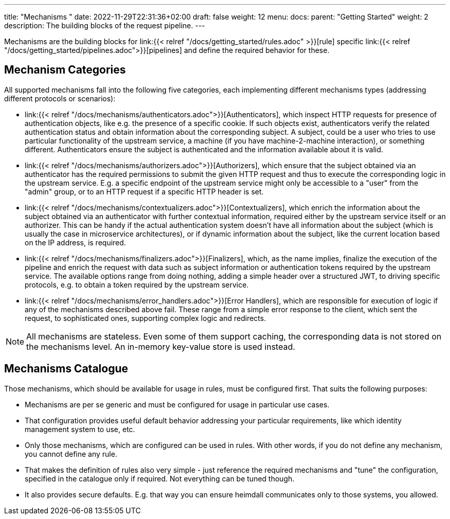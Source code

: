 ---
title: "Mechanisms "
date: 2022-11-29T22:31:36+02:00
draft: false
weight: 12
menu:
  docs:
    parent: "Getting Started"
    weight: 2
description: The building blocks of the request pipeline.
---

Mechanisms are the building blocks for link:{{< relref "/docs/getting_started/rules.adoc" >}}[rule]  specific link:{{< relref "/docs/getting_started/pipelines.adoc">}}[pipelines] and define the required behavior for these.

== Mechanism Categories

All supported mechanisms fall into the following five categories, each implementing different mechanisms types (addressing different protocols or scenarios):

* link:{{< relref "/docs/mechanisms/authenticators.adoc">}}[Authenticators], which inspect HTTP requests for presence of authentication objects, like e.g. the presence of a specific cookie. If such objects exist, authenticators verify the related authentication status and obtain information about the corresponding subject. A subject, could be a user who tries to use particular functionality of the upstream service, a machine (if you have machine-2-machine interaction), or something different. Authenticators ensure the subject is authenticated and the information available about it is valid.
* link:{{< relref "/docs/mechanisms/authorizers.adoc">}}[Authorizers], which ensure that the subject obtained via an authenticator has the required permissions to submit the given HTTP request and thus to execute the corresponding logic in the upstream service. E.g. a specific endpoint of the upstream service might only be accessible to a "user" from the "admin" group, or to an HTTP request if a specific HTTP header is set.
* link:{{< relref "/docs/mechanisms/contextualizers.adoc">}}[Contextualizers], which enrich the information about the subject obtained via an authenticator with further contextual information, required either by the upstream service itself or an authorizer. This can be handy if the actual authentication system doesn't have all information about the subject (which is usually the case in microservice architectures), or if dynamic information about the subject, like the current location based on the IP address, is required.
* link:{{< relref "/docs/mechanisms/finalizers.adoc">}}[Finalizers], which, as the name implies, finalize the execution of the pipeline and enrich the request with data such as subject information or authentication tokens required by the upstream service. The available options range from doing nothing, adding a simple header over a structured JWT, to driving specific protocols, e.g. to obtain a token required by the upstream service.
* link:{{< relref "/docs/mechanisms/error_handlers.adoc">}}[Error Handlers], which are responsible for execution of logic if any of the mechanisms described above fail. These range from a simple error response to the client, which sent the request, to sophisticated ones, supporting complex logic and redirects.

NOTE: All mechanisms are stateless. Even some of them support caching, the corresponding data is not stored on the mechanisms level. An in-memory key-value store is used instead.

== Mechanisms Catalogue

Those mechanisms, which should be available for usage in rules, must be configured first. That suits the following purposes:

* Mechanisms are per se generic and must be configured for usage in particular use cases.
* That configuration provides useful default behavior addressing your particular requirements, like which identity management system to use, etc.
* Only those mechanisms, which are configured can be used in rules. With other words, if you do not define any mechanism, you cannot define any rule.
* That makes the definition of rules also very simple - just reference the required mechanisms and "tune" the configuration, specified in the catalogue only if required. Not everything can be tuned though.
* It also provides secure defaults. E.g. that way you can ensure heimdall communicates only to those systems, you allowed.

